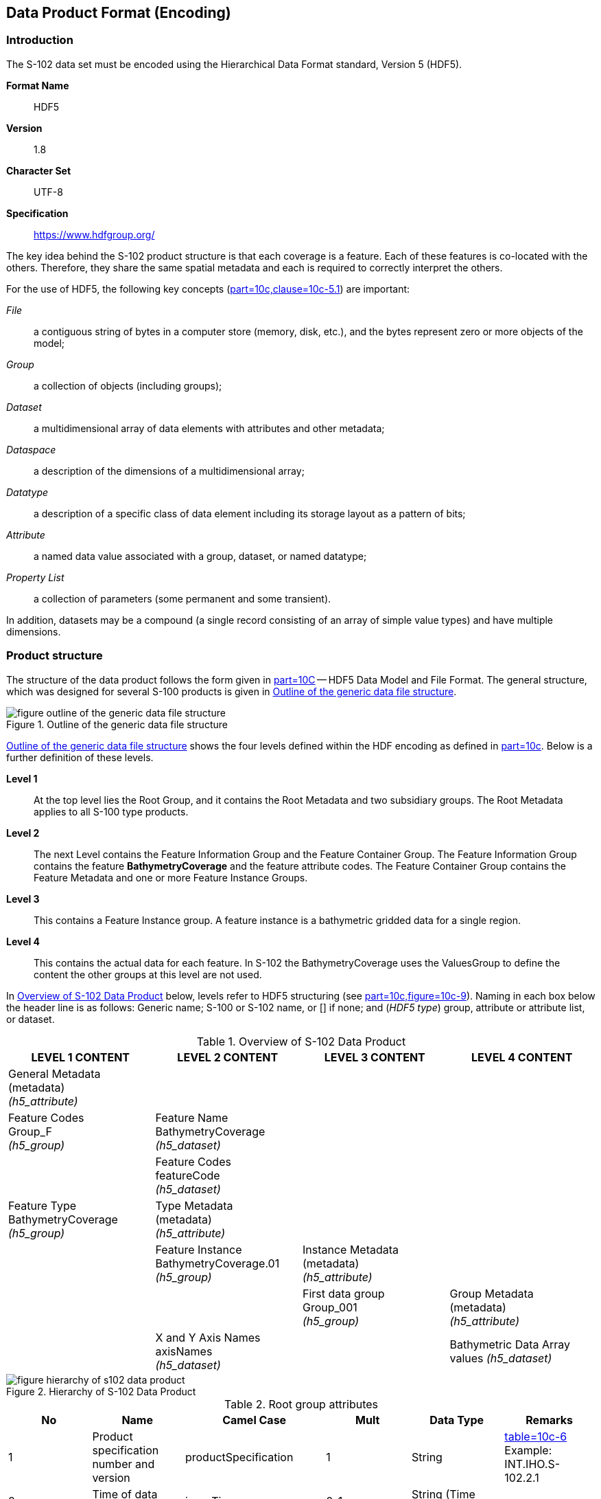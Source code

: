 ////
TODO: S-97 defines: 5. Application Schema, 6. Data Product Format, 7. Data Content And Structure.
S-102 has: 4. Data Content And Structure, five intervening clauses, and then 10. Data Product Format.
S-97 defines 8. Feature Catalogue through 13. Object Identifers; these appear to be missing from
S-102. (The Feature Catalogue has been moved to a separate document from Annex C.)
IHO needs to supply exemplars of the missing clauses. The discrepancies appear to indicate 
that after the first few clauses, IHO does not have rigorous ordering of clauses: IHO needs to provide
clarification.

S-100-based Product Specifications shall define the format (encoding) in which each scope within the data
product is delivered. This includes a description of file structures and formats where applicable, or the
format of a data stream if so applicable. The encoding structure could be specified completely in the
Specification, or by reference to a separate profile or standard. Currently, S-100 includes profiles of three
encodings: ISO 8211 binary encoding; GML (ISO 19136) encoding; and HDF5 encoding. A Product
Specification may reference these profiles along with a description of how to use them within the specific
Product Specification. For example, a given product would have a specific GML Application Schema,
expressed in one or more XML Schema Definition Language files.

(S-97 A-6.2.6)
////


[[sec-data-product-format-encoding]]
== Data Product Format (Encoding)

=== Introduction
The S-102 data set must be encoded using the Hierarchical Data Format standard, Version 5 (HDF5).

*Format Name*:: HDF5

*Version*:: 1.8

*Character Set*:: UTF-8

*Specification*:: https://www.hdfgroup.org/

The key idea behind the S-102 product structure is that each coverage is a feature. Each of these features is co-located with the others. Therefore, they share the same spatial metadata and each is required to correctly interpret the others.

For the use of HDF5, the following key concepts (<<iho-s100,part=10c,clause=10c-5.1>>) are important:

_File_:: a contiguous string of bytes in a computer store (memory, disk, etc.), and the bytes represent zero or more objects of the model;

_Group_:: a collection of objects (including groups);

_Dataset_:: a multidimensional array of data elements with attributes and other metadata;

_Dataspace_:: a description of the dimensions of a multidimensional array;

_Datatype_:: a description of a specific class of data element including its storage layout as a pattern of bits;

_Attribute_:: a named data value associated with a group, dataset, or named datatype;

_Property List_:: a collection of parameters (some permanent and some transient).

In addition, datasets may be a compound (a single record consisting of an array of simple value types) and have multiple dimensions.

[[subsec-product-structure]]
=== Product structure
The structure of the data product follows the form given in <<iho-s100,part=10C>> -- HDF5 Data Model and File Format. The general structure, which was designed for several S-100 products is given in <<fig-outline-of-the-generic-data-file-structure>>.

[[fig-outline-of-the-generic-data-file-structure]]
.Outline of the generic data file structure
image::figure-outline-of-the-generic-data-file-structure.png[]

<<fig-outline-of-the-generic-data-file-structure>> shows the four levels defined within the HDF encoding as defined in <<iho-s100,part=10c>>. Below is a further definition of these levels.

*Level 1*:: At the top level lies the Root Group, and it contains the Root Metadata and two subsidiary groups. The Root Metadata applies to all S-100 type products.

*Level 2*:: The next Level contains the Feature Information Group and the Feature Container Group. The Feature Information Group contains the feature *BathymetryCoverage* and the feature attribute codes. The Feature Container Group contains the Feature Metadata and one or more Feature Instance Groups.

*Level 3*:: This contains a Feature Instance group. A feature instance is a bathymetric gridded data for a single region.

*Level 4*:: This contains the actual data for each feature. In S-102 the BathymetryCoverage uses the ValuesGroup to define the content the other groups at this level are not used.

In <<tab-overview-of-s102-data-product>> below, levels refer to HDF5 structuring (see <<iho-s100,part=10c,figure=10c-9>>). Naming in each box below the header line is as follows: Generic name; S-100 or S-102 name, or [] if none; and (_HDF5 type_) group, attribute or attribute list, or dataset.


[[tab-overview-of-s102-data-product]]
.Overview of S-102 Data Product
[cols="a,a,a,a",options="header"]
|===
|LEVEL 1 CONTENT |LEVEL 2 CONTENT |LEVEL 3 CONTENT |LEVEL 4 CONTENT

|General Metadata +
(metadata) +
_(h5_attribute)_
|
|
|

|Feature Codes +
Group_F +
_(h5_group)_
|Feature Name +
BathymetryCoverage +
_(h5_dataset)_
|
|

|
|Feature Codes +
featureCode +
_(h5_dataset)_
|
|

|Feature Type +
BathymetryCoverage +
_(h5_group)_
|Type Metadata +
(metadata) +
_(h5_attribute)_
|
|

|
|Feature Instance +
BathymetryCoverage.01 +
_(h5_group)_
|Instance Metadata +
(metadata) +
_(h5_attribute)_
|

|
|
|First data group +
Group_001 +
_(h5_group)_
|Group Metadata +
(metadata) +
_(h5_attribute)_

|
|X and Y Axis Names +
axisNames +
_(h5_dataset)_
|
|Bathymetric Data Array values _(h5_dataset)_

|===

[[fig-hierarchy-of-s102-data-product]]
.Hierarchy of S-102 Data Product
image::figure-hierarchy-of-s102-data-product.png[]

[[tab-root-group-attributes]]
.Root group attributes
[cols="<a,<a,<a,^a,<a,<a"]
|===
h| No h| Name h| Camel Case h| Mult h| Data Type h| Remarks

| 1
| Product specification number and version
| productSpecification
^| 1
<| String
| <<iho-s100,table=10c-6>> +
Example: INT.IHO.S-102.2.1

| 2
| Time of data product issue
| issueTime
^| 0..1
<| String (Time Format)
|

| 3
| Issue date
| issueDate
^| 1
<| String (Time Format)
|

| 4
| Horizontal datum
| horizontalDatumReference
^| 1
<| String
| Value: EPSG

| 5
| Horizontal datum number
| horizontalDatumValue
^| 1
<| Integer
| The identifier (EPSG code) of the horizontal CRS as defined in <<horizontal-crs>> (see <<note1>>)

| 6
| Epoch of realization
| epoch
^| 0..1
<| String
|

| 7a
.4+| Bounding box
| westBoundLongitude
^| 1
<| Float
.4+| The values are in decimal degrees. If a projected CRS is used for the dataset, these values refer to those of the baseCRS underlying the projected CRS (see <<note2>>)

| 7b
| eastBoundLongitude
^| 1
<| Float

| 7c
| southBoundLatitude
^| 1
<| Float

| 7d
| northBoundLatitude
^| 1
<| Float

| 9
| Metadata
| metadata
^| 1
<| String
| Name of metadata file +
MD_<HDF5 data file base name>.XML (or .xml) ISO metadata (per <<iho-s100,part=10c-12>>)

| 10
| Vertical datum reference
| verticalDatum
^| 1
<| Enumeration
|
|===

[[note1]]
[NOTE]
====
The value horizontalDatumValue specifies the horizontal Coordinate Reference System. At the time of writing, S-100 does not yet provide a mechanism for this value's definition within HDF5 encoding. Consequently, this configuration causes a deviation from S-100. The horizontal datum is implicitly defined by this CRS because each horizontal CRS consists of a coordinate system and a datum.
====

[[note2]]
[NOTE]
====
The baseCRS is the geodetic CRS on which the projected CRS is based. In particular, the datum of the base CRS is also used for the derived CRS (see <<iho-s100,table=6-6>>).
====

The following sections explain entries in <<tab-overview-of-s102-data-product>> in greater detail.

==== Feature Codes (Group_F)
No attributes.

This group specifies the S-100 features to which the data applies, and consists of two components:

*featureCode* -- a dataset with the featureCode(s) of the S-100 feature(s) contained in the data product. For S-102, the dataset has only *BathymetryCoverage*. 

*BathymetryCoverage* -- Described in the featureCode table. This feature contains the standard definition of the feature class. 

==== BathymetryCoverage Table (in Group_F)

BathymetryCoverage is an array of compound type elements, whose components are the 8 components specified in <<tab-sample-contents-of-the-two-dimensional-bathymetrycoverage-array>>.

[[tab-sample-contents-of-the-two-dimensional-bathymetrycoverage-array]]
.Sample contents of the two-dimensional BathymetryCoverage array
[cols="a,a,a,a",option="header"]
|===
|Name |Explanation |S-100 Attribute 1 |S-100 Attribute 2

|code
|Camel Case code of attribute as in Feature Catalogue
|depth
|uncertainty

|name
|Long name as in Feature Catalogue
|depth
|uncertainty

|uom.name
|Units (uom.name from S-100 Feature Catalogue)
|metres
|metres

|fillValue
|Fill value (integer or float, string representation, for missing values)
|1000000
|1000000

|datatype
|HDF5 datatype, as returned by H5Tget_class() function
|H5T_FLOAT
|H5T_FLOAT

|lower
|Lower bound on value of attribute
|-12000
|0

|upper
|Upper bound on value of attribute
|12000
|12000

|closure
|Open or Closed data interval. See S100_IntervalType in Part 1.
|closedInterval
|gtLeInterval
|===

As per section <<iho-s100,part=10c,clause=10c-9.5>>, "All the numeric values in the feature description dataset are string representations of numeric values; for example, "-9999.0" not the float value -9999.0."

While the sample contents are shown in the two attributes columns, these are actually rows in the BathymetryCoverage table. They are also each a single HDF5 compound type and represent a single HDF5 element in the table.

All cells shall be HDF5 variable length strings. The minimum and maximum values are stored in lower and upper columns. Variable length strings allow future proofing the format in the event editing is allowed or correcting these values is required.


==== Root BathymetryCoverage

[[tab-attributes-of-bathymetrycoverage-feature-container-group]]
[cols="<,<,<,^,<,<"]
.Attributes of *BathymetryCoverage* feature container group
|===
| No
| Name
| Camel Case
| Mult
| Data Type
| Remarks

| 1
| Data organization index
| dataCodingFormat
| 1
| Enumeration
| Value: 2

| 2
| Dimension
| dimension
| 1
| Integer
| Value: 2

| 3
| Common point rule
| commonPointRule
| 1
| Enumeration
| Value: 1 (average) or other values from <<iho-s100,table=10c-19>>.

| 4
| Horizontal position uncertainty
| horizontalPositionUncertainty
| 1
| Float
| Value: -1.0 (if unknown or not available)

| 5
| Vertical position uncertainty
| verticalUncertainty
| 1
| Float
| Value: -1.0 (if unknown or not available)

| 6
| Number of feature instances
| numInstances
| 1
| Integer
| Value: 1

| 7a
.2+| Sequencing rule
| sequencingRule.type
^| 1
| Enumeration
| Value: 1 (linear)

| 7b
| sequencingRule.scanDirection
^| 1
| String
| Value: <axisNames entry> (comma-separated). For example, "latitude,longitude". Reverse scan direction along an axis is indicated by prefixing a '-' sign to the axis name. See <<scanDirection>>

| 8
| Interpolation type
| interpolationType
| 1
| Enumeration
| Code value from <<iho-s100,table=10c-21>>

|===

==== Feature Instance group - BathymetryCoverage.01
As per <<iho-s100,part=10c,clause=10c-9.7>> and <<iho-s100,table=10c-12>> Attributes of feature instance groups

[[tab-attributes-of-bathymetrycoverage-feature-instance-group]]
.Attributes of BathymetryCoverage feature instance group
[cols="<,<,<,^,<,<"]
|===
h| No h| Name h| Camel Case h| Mult h| Data Type h| Remarks

| 1a
.4+| Bounding box
| westBoundLongitude
^| 1
<| Float
.4+| Coordinates should refer to the previously defined Coordinate Reference System.

| 1b
| eastBoundLongitude
^| 1
<| Float

| 1c
| southBoundLatitude
^| 1
<| Float

| 1d
| northBoundLatitude
^| 1
<| Float

| 2
| Number of groups
| numGRP
^| 1
<| Integer
| The number of data values groups contained in this instance group. +
Value: 1

| 3
| Longitude of grid origin
| gridOriginLongitude
^| 1
<| Float
| Longitude or easting of grid origin. Unit: (to correspond with previously defined Coordinate Reference System)

| 4
| Latitude of grid origin
| gridOriginLatitude
^| 1
<| Float
| Latitude or northing of grid origin. Unit: (to correspond with previously defined Coordinate Reference System)

| 5
| Grid spacing, longitude
| gridSpacingLongitudinal
^| 1
<| Float
| Cell size in x dimension.

| 6
| Grid spacing, latitude
| gridSpacingLatitudinal
^| 1
<| Float
| Cell size in y dimension.

| 7
| Number of points, longitude
| numPointsLongitudinal
^| 1
<| Integer
| Number of points in x dimension.

| 8
| Number of points, latitude
| numPointsLatitudinal
^| 1
<| Integer
| Number of points in y dimension.

| 9
| Start sequence
| startSequence
^| 1
<| String
| Grid coordinates of the grid point to which the first in the sequence of values is to be assigned. The choice of a valid point for the start sequence is determined by the sequencing rule. Format: n, n +
Example: "0,0" (without quotes)
|===

The gridOriginLongitude, gridOriginLatitude, gridSpacingLongitudinal and gridSpacingLatitudinal attributes should be in the same geographic units as the bounding box. Note that this deviates from S100 where it indicates that this should be in Arc Degrees. This has the effect that gridOriginLongitude and gridOriginLatitude are identical to westBoundLongitude and southBoundLatitude.

The gridOriginLongitude and gridOriginLatitude are the cell center of the cell.

numPointsLongitude and numPointsLatitude must contain the number of cells in the x and y dimensions of the values table.

==== The values group - Group_001
This group contains the following attributes. These attributes are not defined by <<iho-s100,part=10c>>. They are an extension of this Product Specification.

[[tab-attributes-of-values-group]]
.Attributes of values group
[cols="<,<,<,^,<,<"]
|===
h| No h| Name h| Camel Case h| Mult h| Data Type h| Remarks

| 1
| minimum Depth
| minimumDepth
| 1
| Float
| The minimum depth value in the values dataset(s) of this group

| 2
| maximum Depth
| maximumDepth
| 1
| Float
| The maximum depth value in the values dataset(s) of this group

| 3
| minimum Uncertainty
| minimumUncertainty
| 1
| Float
| The minimum uncertainty value in the values dataset(s) of this group. If no uncertainty values are in the dataset(s) the value must be the fillValue

| 4
| maximum Uncertainty
| maximumUncertainty
| 1
| Float
| The maximum uncertainty value in the values dataset(s) of this group. If no uncertainty values are in the dataset(s) the value must be the fillValue
|===

The group contains an HDF5 dataset named values containing the bathymetric gridded data.

==== The Dataset - values

This dataset contains the compound data arrays containing bathymetric gridded data. These components are explained below.

For bathymetric gridded data, the dataset includes a two-dimensional array containing both the depth and uncertainty data. These dimensions are defined by _numPointsLongitudinal_ and _numPointsLatitudinal_. By knowing the grid origin and the grid spacing, the position of every point in the grid can be simply computed. If uncertainty data is not used, it must be filled with the fillValue specified in the Group_F feature information dataset.

The depth and uncertainty values (depth and uncertainty) are stored in two-dimensional arrays with a prescribed number of columns (numCOL) and rows (numROW). This grid is defined as a regular grid (dataCodingFormat = 2); therefore, the depth and uncertainty values will be for each discrete point in the grid. The data type of the array values is a compound with two members.

==== Mandatory Naming Conventions
The following group and attribute names are mandatory in S-100: Group_F, featureCode, and (for S-102) *BathymetryCoverage*, axisNames, *BathymetryCoverage01*, and Group_nnn.
